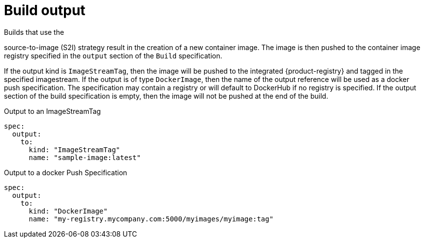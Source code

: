 // Module included in the following assemblies:
//
// * builds/managing-build-output.adoc

[id="builds-docker-source-build-output_{context}"]
= Build output

Builds that use the

ifdef::openshift-enterprise,openshift-webscale,openshift-origin[]
docker or
endif::[]

source-to-image (S2I) strategy result in the creation of a new container image. The image is then pushed to the container image registry specified in the `output` section of the `Build` specification.

If the output kind is `ImageStreamTag`, then the image will be pushed to the integrated {product-registry} and tagged in the specified imagestream. If the output is of type `DockerImage`, then the name of the output reference will be used as a docker push specification. The specification may contain a registry or will default to DockerHub if no registry is specified. If the output section of the build specification is empty, then the image will not be pushed at the end of the build.

.Output to an ImageStreamTag
[source,yaml]
----
spec:
  output:
    to:
      kind: "ImageStreamTag"
      name: "sample-image:latest"
----

.Output to a docker Push Specification
[source,yaml]
----
spec:
  output:
    to:
      kind: "DockerImage"
      name: "my-registry.mycompany.com:5000/myimages/myimage:tag"
----
